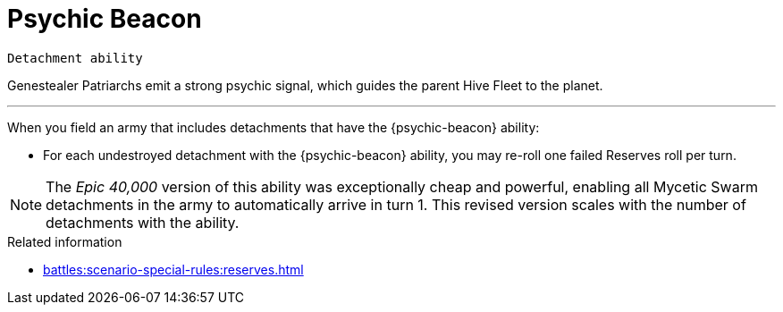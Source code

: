 = Psychic Beacon

`Detachment ability`

Genestealer Patriarchs emit a strong psychic signal, which guides the parent Hive Fleet to the planet.

---

When you field an army that includes detachments that have the {psychic-beacon} ability:

* For each undestroyed detachment with the {psychic-beacon} ability, you may re-roll one failed Reserves roll per turn.

[NOTE.e40k]
====
The _Epic 40,000_ version of this ability was exceptionally cheap and powerful, enabling all Mycetic Swarm detachments in the army to automatically arrive in turn 1. This revised version scales with the number of detachments with the ability.
====

.Related information
* xref:battles:scenario-special-rules:reserves.adoc[]